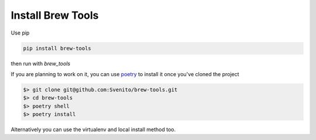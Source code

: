 ==================
Install Brew Tools
==================

Use pip

.. code::

    pip install brew-tools

then run with `brew_tools`

If you are planning to work on it, you can use `poetry <https://python-poetry.org/>`_ to install it once you've cloned the project

.. code:: bash

    $> git clone git@github.com:Svenito/brew-tools.git
    $> cd brew-tools
    $> poetry shell
    $> poetry install

Alternatively you can use the virtualenv and local install method too.
